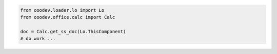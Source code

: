 .. code-block:: python

    from ooodev.loader.lo import Lo
    from ooodev.office.calc import Calc

    doc = Calc.get_ss_doc(Lo.ThisComponent)
    # do work ...


